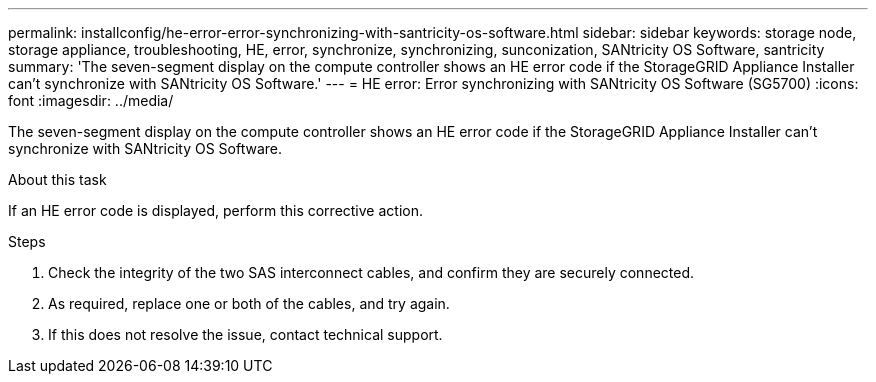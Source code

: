 ---
permalink: installconfig/he-error-error-synchronizing-with-santricity-os-software.html
sidebar: sidebar
keywords: storage node, storage appliance, troubleshooting, HE, error, synchronize, synchronizing, sunconization, SANtricity OS Software, santricity 
summary: 'The seven-segment display on the compute controller shows an HE error code if the StorageGRID Appliance Installer can't synchronize with SANtricity OS Software.'
---
= HE error: Error synchronizing with SANtricity OS Software (SG5700)
:icons: font
:imagesdir: ../media/

[.lead]
The seven-segment display on the compute controller shows an HE error code if the StorageGRID Appliance Installer can't synchronize with SANtricity OS Software.

.About this task

If an HE error code is displayed, perform this corrective action.

.Steps

. Check the integrity of the two SAS interconnect cables, and confirm they are securely connected.
. As required, replace one or both of the cables, and try again.
. If this does not resolve the issue, contact technical support.

